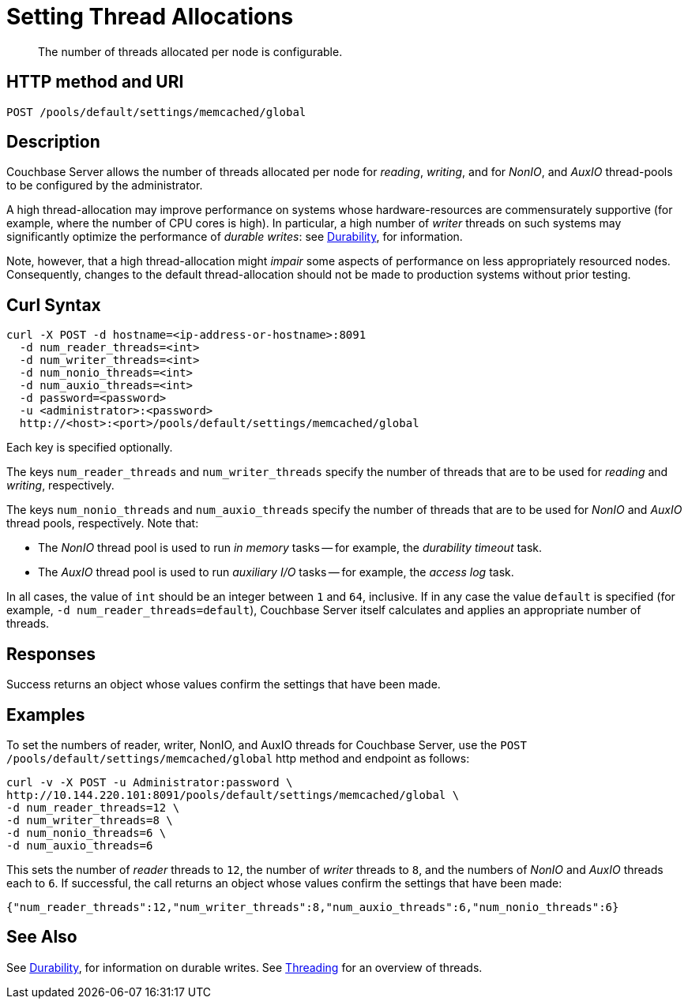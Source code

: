 = Setting Thread Allocations
:description: The number of threads allocated per node is configurable.
:page-topic-type: reference

[abstract]
{description}

== HTTP method and URI

----
POST /pools/default/settings/memcached/global
----

[#description]
== Description

Couchbase Server allows the number of threads allocated per node for _reading_, _writing_, and for _NonIO_, and _AuxIO_ thread-pools to be configured by the administrator.

A high thread-allocation may improve performance on systems whose hardware-resources are commensurately supportive (for example, where the number of CPU cores is high).
In particular, a high number of _writer_ threads on such systems may significantly optimize the performance of _durable writes_: see xref:learn:data/durability.adoc[Durability], for information.

Note, however, that a high thread-allocation might _impair_ some aspects of performance on less appropriately resourced nodes.
Consequently, changes to the default thread-allocation should not be made to production systems without prior testing.

[#curl-syntax]
== Curl Syntax

----
curl -X POST -d hostname=<ip-address-or-hostname>:8091
  -d num_reader_threads=<int>
  -d num_writer_threads=<int>
  -d num_nonio_threads=<int>
  -d num_auxio_threads=<int>
  -d password=<password>
  -u <administrator>:<password>
  http://<host>:<port>/pools/default/settings/memcached/global
----

Each key is specified optionally.

The keys `num_reader_threads` and `num_writer_threads` specify the number of threads that are to be used for _reading_ and _writing_, respectively.

The keys `num_nonio_threads` and `num_auxio_threads` specify the number of threads that are to be used for _NonIO_ and _AuxIO_ thread pools, respectively.
Note that:

* The _NonIO_ thread pool is used to run _in memory_ tasks -- for example, the _durability timeout_ task.

* The _AuxIO_ thread pool is used to run _auxiliary I/O_ tasks -- for example, the _access log_ task.

In all cases, the value of `int` should be an integer between `1` and `64`, inclusive.
If in any case the value `default` is specified (for example, `-d num_reader_threads=default`), Couchbase Server itself calculates and applies an appropriate number of threads.

[#responses]
== Responses
Success returns an object whose values confirm the settings that have been made.

[#examples]
== Examples

To set the numbers of reader, writer, NonIO, and AuxIO threads for Couchbase Server, use the `POST /pools/default/settings/memcached/global` http method and endpoint as follows:

----
curl -v -X POST -u Administrator:password \
http://10.144.220.101:8091/pools/default/settings/memcached/global \
-d num_reader_threads=12 \
-d num_writer_threads=8 \
-d num_nonio_threads=6 \
-d num_auxio_threads=6
----

This sets the number of _reader_ threads to `12`, the number of _writer_ threads to `8`, and the numbers of _NonIO_ and _AuxIO_ threads each to `6`.
If successful, the call returns an object whose values confirm the settings that have been made:

----
{"num_reader_threads":12,"num_writer_threads":8,"num_auxio_threads":6,"num_nonio_threads":6}
----

[#see-also]
== See Also

See xref:learn:data/durability.adoc[Durability], for information on durable writes.
See xref:learn:buckets-memory-and-storage/storage-settings.adoc#threading[Threading] for an overview of threads.

